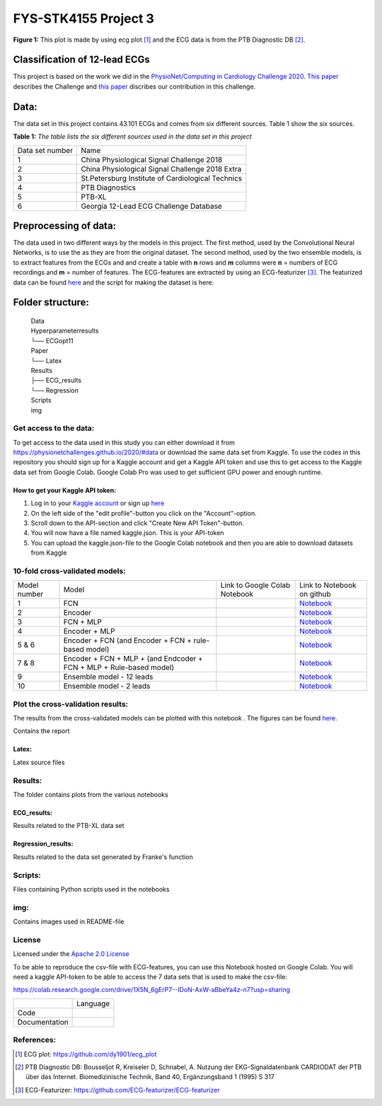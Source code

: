**********************
FYS-STK4155 Project 3
**********************

.. image:: /img/12_lead_ecg_plot.png
**Figure 1:** This plot is made by using ecg plot [#]_  and the ECG data is from the PTB Diagnostic DB [#]_. 


Classification of 12-lead ECGs 
=================================================================
This project is based on the work we did in the  `PhysioNet/Computing in Cardiology Challenge 2020 <https://physionetchallenges.github.io/2020/>`_.  `This paper <https://iopscience.iop.org/article/10.1088/1361-6579/abc960>`_ describes the Challenge and `this paper <https://physionetchallenges.github.io/2020/papers/227.pdf>`_ discribes our contribution in this challenge.


Data:
=====
The data set in this project contains 43.101 ECGs and comes from six different sources. Table 1 show the six sources.

**Table 1:** *The table lists the six different sources used in the data set in this project*

+-----------------+---------------------------------------------------+
| Data set number | Name                                              |
+-----------------+---------------------------------------------------+
| 1               | China Physiological Signal Challenge 2018         |
+-----------------+---------------------------------------------------+
| 2               | China Physiological Signal Challenge 2018 Extra   |
+-----------------+---------------------------------------------------+
| 3               | St.Petersburg Institute of Cardiological Technics |
+-----------------+---------------------------------------------------+
| 4               | PTB Diagnostics                                   |
+-----------------+---------------------------------------------------+
| 5               | PTB-XL                                            |
+-----------------+---------------------------------------------------+
| 6               | Georgia 12-Lead ECG Challenge Database            |
+-----------------+---------------------------------------------------+

Preprocessing of data:
======================
The data used in two different ways by the models in this project. The first method, used by the Convolutional Neural Networks, is to use the as they are from the original dataset. The second method, used by the two ensemble models, is to extract features from the ECGs and and create a table with **n** rows and **m** columns were **n** = numbers of ECG recordings and **m** = number of features. The ECG-features are extracted by using an ECG-featurizer [#]_. The featurized data can be found `here <https://github.com/Bsingstad/FYS-STK4155-oblig3/blob/master/Data/ecg_data_with_labels.csv>`_ and the script for making the dataset is here: 
|makedataset|

.. |makedataset| image:: https://colab.research.google.com/assets/colab-badge.svg
   :target: https://colab.research.google.com/drive/1X5N_6gErP7--IDoN-AxW-aBbeYa4z-n7#scrollTo=mO_h0-9ebtCo  



Folder structure:
=================

 | Data
 | Hyperparameterresults
 | └── ECGopt11
 | Paper
 | └── Latex
 | Results
 | ├── ECG_results
 | └── Regression
 | Scripts
 | img
 

Get access to the data:
-----------------------
To get access to the data used in this study you can either download it from https://physionetchallenges.github.io/2020/#data or download the same data set from Kaggle. To use the codes in this repository you should sign up for a Kaggle account and get a Kaggle API token and use this to get access to the Kaggle data set from Google Colab. Google Colab Pro was used to get sufficient GPU power and enough runtime.
 
How to get your Kaggle API token:
^^^^^^^^^^^^^^^^^^^^^^^^^^^^^^^^^
1. Log in to your `Kaggle account <https://www.kaggle.com/>`_ or sign up  `here <https://www.kaggle.com/account/login?phase=startSignInTab&returnUrl=%2F>`_ 
2. On the left side of the "edit profile"-button you click on the "Account"-option.   
3. Scroll down to the API-section and click "Create New API Token"-button. 
4. You will now have a file named kaggle.json. This is your API-token
5. You can upload the kaggle.json-file to the Google Colab notebook and then you are able to download datasets from Kaggle


   
10-fold cross-validated models:
-------------------------------
+--------------+---------------------------------------------------------------------+--------------------------------------------------------------------------------------------------------------------+-----------------------------------------------------------------------------------------------------------------------------------------------+
| Model number | Model                                                               | Link to Google Colab Notebook                                                                                      | Link to Notebook on github                                                                                                                    |
+--------------+---------------------------------------------------------------------+--------------------------------------------------------------------------------------------------------------------+-----------------------------------------------------------------------------------------------------------------------------------------------+
| 1            | FCN                                                                 | |FCN|                                                                                                              | `Notebook <https://github.com/Bsingstad/FYS-STK4155-oblig3/blob/master/Notebooks/Models/FCNPhysioNetChallenge2020.ipynb>`_                    |
|              |                                                                     |                                                                                                                    |                                                                                                                                               |
|              |                                                                     | .. |FCN| image:: https://colab.research.google.com/assets/colab-badge.svg                                          |                                                                                                                                               |
|              |                                                                     |    :target: https://colab.research.google.com/drive/17BLaVJkljEKIgfXw_StPm7YTkuOHsjl                               |                                                                                                                                               |
+--------------+---------------------------------------------------------------------+--------------------------------------------------------------------------------------------------------------------+-----------------------------------------------------------------------------------------------------------------------------------------------+
| 2            | Encoder                                                             | |Encoder|                                                                                                          | `Notebook <https://github.com/Bsingstad/FYS-STK4155-oblig3/blob/master/Notebooks/Models/EncoderPhysioNetChallenge2020.ipynb>`_                |
|              |                                                                     |                                                                                                                    |                                                                                                                                               |
|              |                                                                     | .. |Encoder| image:: https://colab.research.google.com/assets/colab-badge.svg                                      |                                                                                                                                               |
|              |                                                                     |    :target: https://colab.research.google.com/drive/15V87RpZTI-ZRPlxhLHNQoVy9x3qdsXs4#scrollTo=1sq1Cs_SWQ0W        |                                                                                                                                               |
+--------------+---------------------------------------------------------------------+--------------------------------------------------------------------------------------------------------------------+-----------------------------------------------------------------------------------------------------------------------------------------------+
| 3            | FCN + MLP                                                           | |FCN-MLP|                                                                                                          | `Notebook <https://github.com/Bsingstad/FYS-STK4155-oblig3/blob/master/Notebooks/Models/FCN_MLP_PhysioNetChallenge2020.ipynb>`_               |
|              |                                                                     |                                                                                                                    |                                                                                                                                               |
|              |                                                                     | .. |FCN-MLP| image:: https://colab.research.google.com/assets/colab-badge.svg                                      |                                                                                                                                               |
|              |                                                                     |    :target: https://colab.research.google.com/drive/1bVuZYcunlbLPIiUkCN9UKIE9AFcsxQrZ#scrollTo=L65YY9QqQZtf        |                                                                                                                                               |
+--------------+---------------------------------------------------------------------+--------------------------------------------------------------------------------------------------------------------+-----------------------------------------------------------------------------------------------------------------------------------------------+
| 4            | Encoder + MLP                                                       | |Encoder-MLP|                                                                                                      | `Notebook <https://github.com/Bsingstad/FYS-STK4155-oblig3/blob/master/Notebooks/Models/Encoder_MLP_PhysioNetChallenge2020.ipynb>`_           |
|              |                                                                     |                                                                                                                    |                                                                                                                                               |
|              |                                                                     | .. |Encoder-MLP| image:: https://colab.research.google.com/assets/colab-badge.svg                                  |                                                                                                                                               |
|              |                                                                     |    :target: https://colab.research.google.com/drive/1eho24IylaAg20aIAav1ZmxgAGUU098D_                              |                                                                                                                                               |
+--------------+---------------------------------------------------------------------+--------------------------------------------------------------------------------------------------------------------+-----------------------------------------------------------------------------------------------------------------------------------------------+
| 5 & 6        | Encoder + FCN (and Encoder + FCN + rule-based model)                | |FCN-Encoder|                                                                                                      | `Notebook <https://github.com/Bsingstad/FYS-STK4155-oblig3/blob/master/Notebooks/Models/Encder_FCN%2Brule_PhysioNetChallenge2020.ipynb>`_     |
|              |                                                                     |                                                                                                                    |                                                                                                                                               |
|              |                                                                     | .. |FCN-Encoder| image:: https://colab.research.google.com/assets/colab-badge.svg                                  |                                                                                                                                               |
|              |                                                                     |    :target: https://colab.research.google.com/drive/116seXHq2QwpuXUHUCXXLiAv-qYrsAIJB                              |                                                                                                                                               |
+--------------+---------------------------------------------------------------------+--------------------------------------------------------------------------------------------------------------------+-----------------------------------------------------------------------------------------------------------------------------------------------+
| 7 & 8        | Encoder + FCN + MLP + (and Endcoder + FCN + MLP + Rule-based model) | |Encoder-FCN-MLP|                                                                                                  | `Notebook <https://github.com/Bsingstad/FYS-STK4155-oblig3/blob/master/Notebooks/Models/Encder_FCN_MLP%2Brule_PhysioNetChallenge2020.ipynb>`_ |
|              |                                                                     |                                                                                                                    |                                                                                                                                               |
|              |                                                                     | .. |Encoder-FCN-MLP| image:: https://colab.research.google.com/assets/colab-badge.svg                              |                                                                                                                                               |
|              |                                                                     |    :target: https://colab.research.google.com/drive/15V87RpZTI-ZRPlxhLHNQoVy9x3qdsXs4#scrollTo=1sq1Cs_SWQ0W        |                                                                                                                                               |
+--------------+---------------------------------------------------------------------+--------------------------------------------------------------------------------------------------------------------+-----------------------------------------------------------------------------------------------------------------------------------------------+
| 9            | Ensemble model - 12 leads                                           | |ensemble12lead|                                                                                                   | `Notebook <https://github.com/Bsingstad/FYS-STK4155-oblig3/blob/master/Notebooks/Models/EnsembleModel2lead.ipynb>`_                           |
|              |                                                                     |                                                                                                                    |                                                                                                                                               |
|              |                                                                     | .. |ensemble12lead| image:: https://colab.research.google.com/assets/colab-badge.svg                               |                                                                                                                                               |
|              |                                                                     |    :target: https://github.com/Bsingstad/FYS-STK4155-oblig3/blob/master/Notebooks/Models/EnsembleModel12lead.ipynb |                                                                                                                                               |
+--------------+---------------------------------------------------------------------+--------------------------------------------------------------------------------------------------------------------+-----------------------------------------------------------------------------------------------------------------------------------------------+
| 10           | Ensemble model - 2 leads                                            | |ensemble2lead|                                                                                                    | `Notebook <https://github.com/Bsingstad/FYS-STK4155-oblig3/blob/master/Notebooks/Models/EnsembleModel12lead.ipynb>`_                          |
|              |                                                                     |                                                                                                                    |                                                                                                                                               |
|              |                                                                     | .. |ensemble2lead| image:: https://colab.research.google.com/assets/colab-badge.svg                                |                                                                                                                                               |
|              |                                                                     |    :target: https://github.com/Bsingstad/FYS-STK4155-oblig3/blob/master/Notebooks/Models/EnsembleModel2lead.ipynb  |                                                                                                                                               |
+--------------+---------------------------------------------------------------------+--------------------------------------------------------------------------------------------------------------------+-----------------------------------------------------------------------------------------------------------------------------------------------+




Plot the cross-validation results:
----------------------------------
The results from the cross-validated models can be plotted with this notebook |plot|. The figures can be found `here <https://github.com/Bsingstad/FYS-STK4155-oblig3/tree/master/Results>`_.

.. |plot| image:: https://colab.research.google.com/assets/colab-badge.svg
   :target: https://github.com/Bsingstad/FYS-STK4155-oblig3/blob/master/Notebooks/CVplot/boxplot.ipynb

Contains the report

Latex:
^^^^^^
Latex source files

Results:
--------
The folder contains plots from the various notebooks

ECG_results:
^^^^^^^^^^^^
Results related to the PTB-XL data set 

Regression_results:
^^^^^^^^^^^^^^^^^^^
Results related to the data set generated by Franke's function
     
Scripts:
--------
Files containing Python scripts used in the notebooks

img:
----
Contains images used in README-file

       
License
------------

Licensed under the `Apache 2.0 License`_

.. _Apache 2.0 License: http://www.apache.org/licenses/LICENSE-2.0

.. _NOTICE.txt: https://github.com/nedbat/coveragepy/blob/master/NOTICE.txt

.. _Apache License Version 2.0: http://opensource.org/licenses/Apache-2.0

.. |Apache2.0 license| image:: https://img.shields.io/badge/License-Apache%202.0-blue.svg
   :target: https://opensource.org/licenses/Apache-2.0
   
   


To be able to reproduce the csv-file with ECG-features, you can use this Notebook hosted on Google Colab. 
You will need a kaggle API-token to be able to access the 7 data sets that is used to make the csv-file:

https://colab.research.google.com/drive/1X5N_6gErP7--IDoN-AxW-aBbeYa4z-n7?usp=sharing

+---------------+------------------------------------------------------------------------------------------+
|               | Language                                                                                 |
+---------------+------------------------------------------------------------------------------------------+
| Code          | |made-with-python|                                                                       |
|               |                                                                                          |
|               | .. |made-with-python| image:: https://img.shields.io/badge/Made%20with-Python-1f425f.svg |
|               |    :target: https://www.python.org/                                                      |
+---------------+------------------------------------------------------------------------------------------+
| Documentation | |made-with-latex|                                                                        |
|               |                                                                                          |
|               | .. |made-with-latex| image:: https://img.shields.io/badge/Made%20with-LaTeX-1f425f.svg   |
|               |    :target: https://www.latex-project.org/                                               |
+---------------+------------------------------------------------------------------------------------------+

References:
-----------

.. [#] ECG plot: https://github.com/dy1901/ecg_plot
.. [#] PTB Diagnostic DB: Bousseljot R, Kreiseler D, Schnabel, A. Nutzung der EKG-Signaldatenbank CARDIODAT der PTB über das Internet. Biomedizinische Technik, Band 40, Ergänzungsband 1 (1995) S 317
.. [#] ECG-Featurizer: https://github.com/ECG-featurizer/ECG-featurizer




